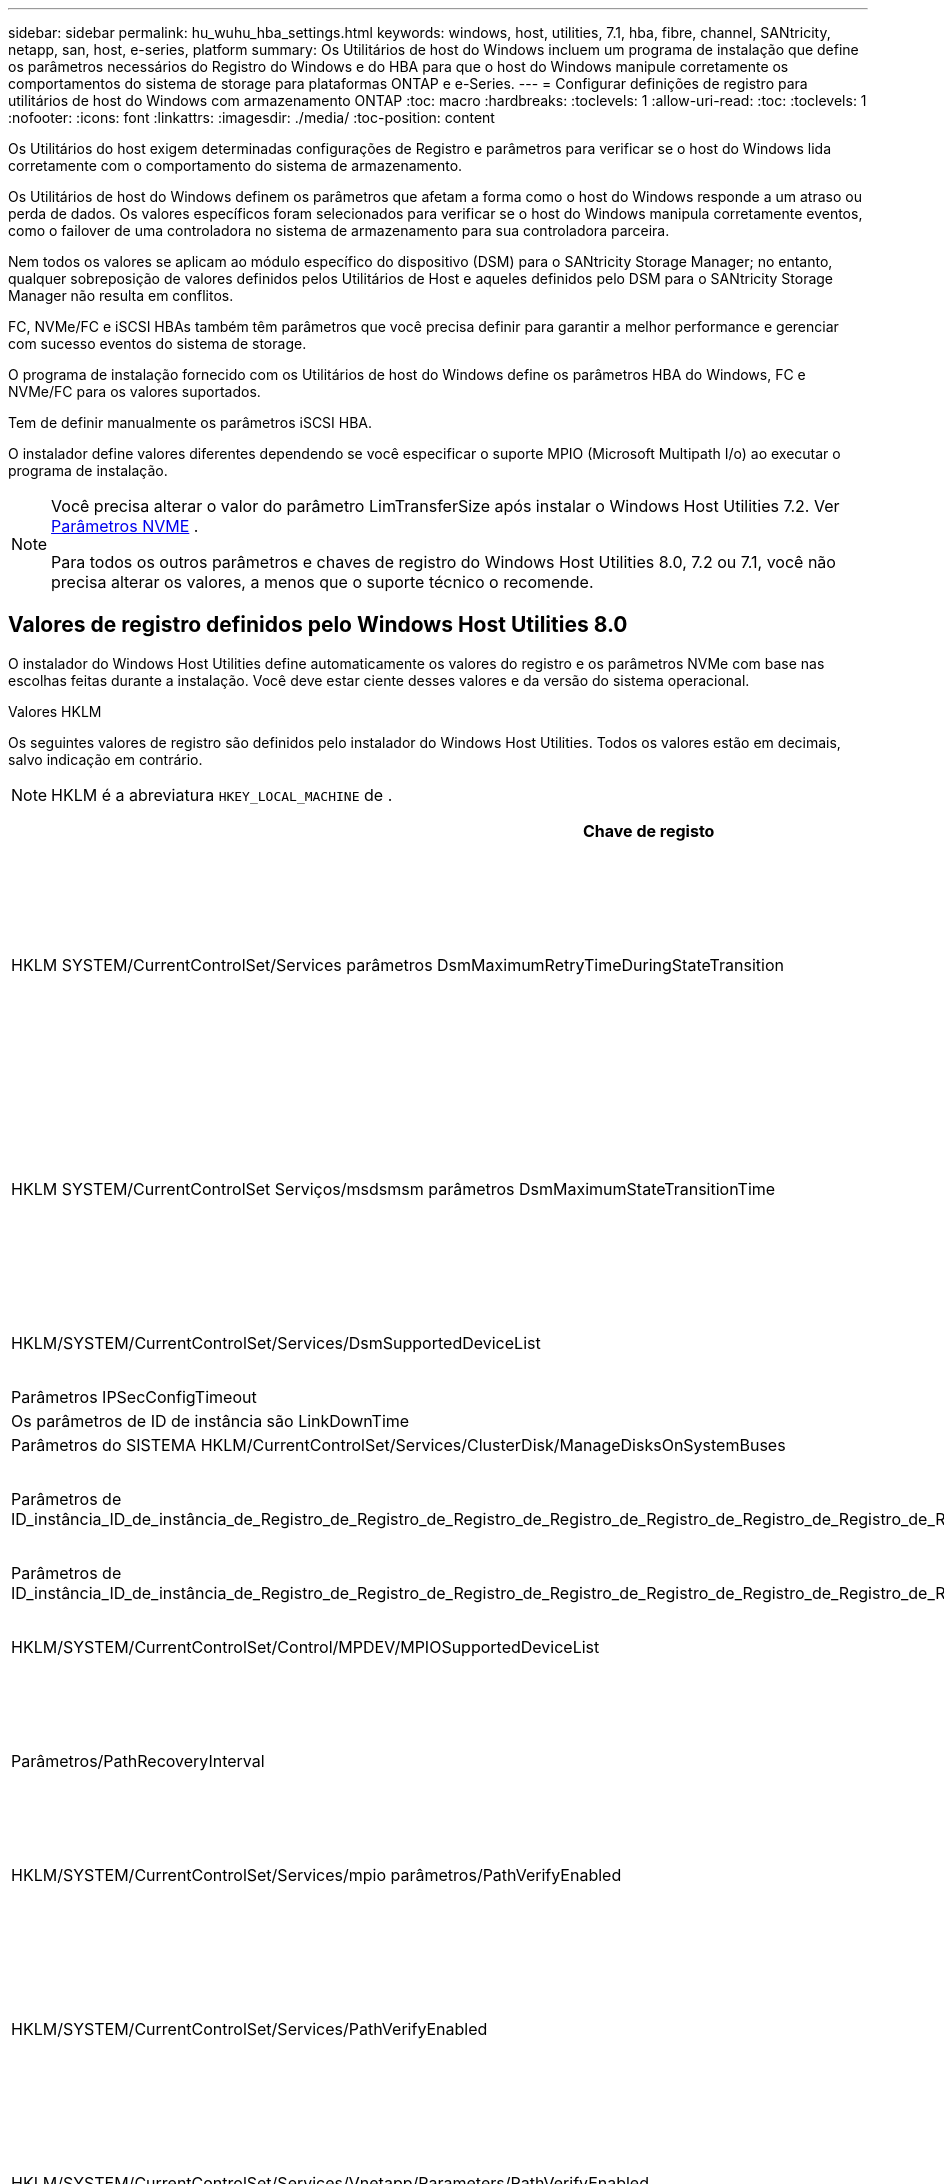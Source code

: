 ---
sidebar: sidebar 
permalink: hu_wuhu_hba_settings.html 
keywords: windows, host, utilities, 7.1, hba, fibre, channel, SANtricity, netapp, san, host, e-series, platform 
summary: Os Utilitários de host do Windows incluem um programa de instalação que define os parâmetros necessários do Registro do Windows e do HBA para que o host do Windows manipule corretamente os comportamentos do sistema de storage para plataformas ONTAP e e-Series. 
---
= Configurar definições de registro para utilitários de host do Windows com armazenamento ONTAP
:toc: macro
:hardbreaks:
:toclevels: 1
:allow-uri-read: 
:toc: 
:toclevels: 1
:nofooter: 
:icons: font
:linkattrs: 
:imagesdir: ./media/
:toc-position: content


[role="lead"]
Os Utilitários do host exigem determinadas configurações de Registro e parâmetros para verificar se o host do Windows lida corretamente com o comportamento do sistema de armazenamento.

Os Utilitários de host do Windows definem os parâmetros que afetam a forma como o host do Windows responde a um atraso ou perda de dados. Os valores específicos foram selecionados para verificar se o host do Windows manipula corretamente eventos, como o failover de uma controladora no sistema de armazenamento para sua controladora parceira.

Nem todos os valores se aplicam ao módulo específico do dispositivo (DSM) para o SANtricity Storage Manager; no entanto, qualquer sobreposição de valores definidos pelos Utilitários de Host e aqueles definidos pelo DSM para o SANtricity Storage Manager não resulta em conflitos.

FC, NVMe/FC e iSCSI HBAs também têm parâmetros que você precisa definir para garantir a melhor performance e gerenciar com sucesso eventos do sistema de storage.

O programa de instalação fornecido com os Utilitários de host do Windows define os parâmetros HBA do Windows, FC e NVMe/FC para os valores suportados.

Tem de definir manualmente os parâmetros iSCSI HBA.

O instalador define valores diferentes dependendo se você especificar o suporte MPIO (Microsoft Multipath I/o) ao executar o programa de instalação.

[NOTE]
====
Você precisa alterar o valor do parâmetro LimTransferSize após instalar o Windows Host Utilities 7.2. Ver <<nvme_parameter,Parâmetros NVME>> .

Para todos os outros parâmetros e chaves de registro do Windows Host Utilities 8.0, 7.2 ou 7.1, você não precisa alterar os valores, a menos que o suporte técnico o recomende.

====


== Valores de registro definidos pelo Windows Host Utilities 8.0

O instalador do Windows Host Utilities define automaticamente os valores do registro e os parâmetros NVMe com base nas escolhas feitas durante a instalação.  Você deve estar ciente desses valores e da versão do sistema operacional.

[role="tabbed-block"]
====
.Valores HKLM
--
Os seguintes valores de registro são definidos pelo instalador do Windows Host Utilities.  Todos os valores estão em decimais, salvo indicação em contrário.


NOTE: HKLM é a abreviatura `HKEY_LOCAL_MACHINE` de .

[cols="20,20,30"]
|===
| Chave de registo | Valor | Quando definido 


| HKLM SYSTEM/CurrentControlSet/Services parâmetros DsmMaximumRetryTimeDuringStateTransition | 120 | Quando o suporte MPIO é especificado e seu servidor é Windows Server 2025, 2022, 2019 ou 2016 


| HKLM SYSTEM/CurrentControlSet Serviços/msdsmsm parâmetros DsmMaximumStateTransitionTime | 120 | Quando o suporte MPIO é especificado e seu servidor é Windows Server 2025, 2022, 2019 ou 2016 


| HKLM/SYSTEM/CurrentControlSet/Services/DsmSupportedDeviceList | "NetApp LUN", "NetApp LUN C- Mode" "NVMe NetApp ONTAO Con" | Quando o suporte MPIO é especificado 


| Parâmetros IPSecConfigTimeout | 60 | Sempre 


| Os parâmetros de ID de instância são LinkDownTime | 10 | Sempre 


| Parâmetros do SISTEMA HKLM/CurrentControlSet/Services/ClusterDisk/ManageDisksOnSystemBuses | 1 | Sempre 


| Parâmetros de ID_instância_ID_de_instância_de_Registro_de_Registro_de_Registro_de_Registro_de_Registro_de_Registro_de_Registro_de_Registro_de_Registro_de_Registro_de_Registro | 120 | Quando nenhum suporte MPIO está selecionado 


| Parâmetros de ID_instância_ID_de_instância_de_Registro_de_Registro_de_Registro_de_Registro_de_Registro_de_Registro_de_Registro_de_Registro_de_Registro_de_Registro_de_Registro | 30 | Sempre 


| HKLM/SYSTEM/CurrentControlSet/Control/MPDEV/MPIOSupportedDeviceList | "NetApp LUN", "NetApp LUN C- Mode", "NVMe NetApp ONTAO Con" | Quando o suporte MPIO é especificado 


| Parâmetros/PathRecoveryInterval | 30 | Quando seu servidor for Windows Server 2025, 2022, 2019 ou 2016 


| HKLM/SYSTEM/CurrentControlSet/Services/mpio parâmetros/PathVerifyEnabled | 1 | Quando o suporte MPIO é especificado 


| HKLM/SYSTEM/CurrentControlSet/Services/PathVerifyEnabled | 1 | Quando o suporte MPIO é especificado e seu servidor é Windows Server 2025, 2022, 2019 ou 2016 


| HKLM/SYSTEM/CurrentControlSet/Services/Vnetapp/Parameters/PathVerifyEnabled | 0 | Quando o suporte MPIO é especificado 


| HKLM SYSTEM/CurrentControlSet/Services/mpio/Parameters/PDORemovePeriod | 130 | Quando o suporte MPIO é especificado 


| Parâmetros do PDORemovePeriod | 130 | Quando o suporte MPIO é especificado e seu servidor é Windows Server 2025, 2022, 2019 ou 2016 


| Parâmetros do PDORemovePeriod | 130 | Quando o suporte MPIO é especificado 


| Parâmetros/RetryCount | 6 | Quando o suporte MPIO é especificado 


| Parâmetros/RetryCount | 6 | Quando o suporte MPIO é especificado e seu servidor é Windows Server 2025, 2022, 2019 ou 2016 


| Parâmetros/intervalo de retoque | 1 | Quando o suporte MPIO é especificado 


| Parâmetros/RetryInterval | 1 | Quando o suporte MPIO é especificado e seu servidor é Windows Server 2025, 2022, 2019 ou 2016 


| Parâmetros/RetryInterval | 1 | Quando o suporte MPIO é especificado 


.2+| HKLM/SISTEMA/CurrentControlSet Serviços/disco/TimeOutValue | 120 | Quando nenhum suporte MPIO está selecionado 


| 60 | Quando o suporte MPIO é especificado 


| Quando nenhum suporte MPIO está selecionado | Parâmetros do UseCustomPathRecoveryInterval | 1 
|===
--
.Parâmetros NVMe
--
Os seguintes parâmetros do driver NVMe Emulex são atualizados quando você instala o Windows Host Utilities 8.0:

* EnableNVMe: 1
* NVMEMode (modo NVMEMode): 0


--
====


== Valores de Registro definidos pelos Utilitários de host do Windows 7,2

O instalador do Windows Host Utilities define automaticamente os valores do registro e os parâmetros NVMe com base nas escolhas feitas durante a instalação.  Você deve estar ciente desses valores e da versão do sistema operacional.

[#nvme_parameter,role="tabbed-block"]
====
.Valores HKLM
--
Os seguintes valores de registro são definidos pelo instalador do Windows Host Utilities.  Todos os valores estão em decimais, salvo indicação em contrário.


NOTE: HKLM é a abreviatura `HKEY_LOCAL_MACHINE` de .

[cols="20,20,30"]
|===
| Chave de registo | Valor | Quando definido 


| HKLM SYSTEM/CurrentControlSet/Services parâmetros DsmMaximumRetryTimeDuringStateTransition | 120 | Quando o suporte MPIO é especificado e o servidor é Windows Server 2025, 2022, 2019, 2016 ou 2012 R2 


| HKLM SYSTEM/CurrentControlSet Serviços/msdsmsm parâmetros DsmMaximumStateTransitionTime | 120 | Quando o suporte MPIO é especificado e o servidor é Windows Server 2025, 2022, 2019, 2016 ou 2012 R2 


| HKLM/SYSTEM/CurrentControlSet/Services/DsmSupportedDeviceList | "NetApp LUN", "NetApp LUN C- Mode" "NVMe NetApp ONTAO Con" | Quando o suporte MPIO é especificado 


| Parâmetros IPSecConfigTimeout | 60 | Sempre 


| Os parâmetros de ID de instância são LinkDownTime | 10 | Sempre 


| Parâmetros do SISTEMA HKLM/CurrentControlSet/Services/ClusterDisk/ManageDisksOnSystemBuses | 1 | Sempre 


| Parâmetros de ID_instância_ID_de_instância_de_Registro_de_Registro_de_Registro_de_Registro_de_Registro_de_Registro_de_Registro_de_Registro_de_Registro_de_Registro_de_Registro | 120 | Quando nenhum suporte MPIO está selecionado 


| Parâmetros de ID_instância_ID_de_instância_de_Registro_de_Registro_de_Registro_de_Registro_de_Registro_de_Registro_de_Registro_de_Registro_de_Registro_de_Registro_de_Registro | 30 | Sempre 


| HKLM/SYSTEM/CurrentControlSet/Control/MPDEV/MPIOSupportedDeviceList | "NetApp LUN", "NetApp LUN C- Mode", "NVMe NetApp ONTAO Con" | Quando o suporte MPIO é especificado 


| Parâmetros/PathRecoveryInterval | 30 | Quando o servidor é Windows Server 2025, 2022, 2019, 2016 ou 2012 R2 


| HKLM/SYSTEM/CurrentControlSet/Services/mpio parâmetros/PathVerifyEnabled | 1 | Quando o suporte MPIO é especificado 


| HKLM/SYSTEM/CurrentControlSet/Services/PathVerifyEnabled | 1 | Quando o suporte MPIO é especificado e o servidor é Windows Server 2025, 2022, 2019, 2016 ou 2012 R2 


| HKLM/SYSTEM/CurrentControlSet/Services/Vnetapp/Parameters/PathVerifyEnabled | 0 | Quando o suporte MPIO é especificado 


| HKLM SYSTEM/CurrentControlSet/Services/mpio/Parameters/PDORemovePeriod | 130 | Quando o suporte MPIO é especificado 


| Parâmetros do PDORemovePeriod | 130 | Quando o suporte MPIO é especificado e o servidor é Windows Server 2025, 2022, 2019, 2016 ou 2012 R2 


| Parâmetros do PDORemovePeriod | 130 | Quando o suporte MPIO é especificado 


| Parâmetros/RetryCount | 6 | Quando o suporte MPIO é especificado 


| Parâmetros/RetryCount | 6 | Quando o suporte MPIO é especificado e o servidor é Windows Server 2025, 2022, 2019, 2016 ou 2012 R2 


| Parâmetros/intervalo de retoque | 1 | Quando o suporte MPIO é especificado 


| Parâmetros/RetryInterval | 1 | Quando o suporte MPIO é especificado e o servidor é Windows Server 2025, 2022, 2019, 2016 ou 2012 R2 


| Parâmetros/RetryInterval | 1 | Quando o suporte MPIO é especificado 


.2+| HKLM/SISTEMA/CurrentControlSet Serviços/disco/TimeOutValue | 120 | Quando nenhum suporte MPIO está selecionado 


| 60 | Quando o suporte MPIO é especificado 


| Parâmetros do UseCustomPathRecoveryInterval | 1 | Quando o suporte MPIO é especificado e o servidor é Windows Server 2025, 2022, 2019, 2016 ou 2012 R2 
|===
--
.Parâmetros NVMe
--
Os seguintes parâmetros do driver NVMe Emulex são atualizados quando você instala o Windows Host Utilities 7.2:

* EnableNVMe: 1
* NVMEMode (modo NVMEMode): 0
* LimTransferSize 1
+
O parâmetro LimTransferSize é definido automaticamente como "1" quando você instala os Utilitários de host do Windows 7,2. Após a instalação, você precisa alterar manualmente o valor LimTransferSize para "0" e reinicializar o servidor.



--
====


== Valores de Registro definidos pelos Utilitários de host do Windows 7,1

O instalador do Windows Host Utilities define automaticamente valores de registo baseados nas escolhas que faz durante a instalação. Você deve estar ciente desses valores de Registro, a versão do sistema operacional.

Os valores a seguir são definidos pelo instalador de Utilitários de host do Windows. Todos os valores estão em decimal, a menos que indicado de outra forma.


NOTE: `HKLM` é a abreviatura `HKEY_LOCAL_MACHINE` de .

[cols="~, 10, ~"]
|===
| Chave de registo | Valor | Quando definido 


| HKLM SYSTEM/CurrentControlSet/Services parâmetros DsmMaximumRetryTimeDuringStateTransition | 120 | Quando o suporte MPIO é especificado e o seu servidor é Windows Server 2016, 2012 R2, 2012, 2008 R2 ou 2008, exceto se o Data ONTAP DSM for detetado 


| HKLM SYSTEM/CurrentControlSet/Services parâmetros DsmMaximumStateTransitionTime | 120 | Quando o suporte MPIO é especificado e o seu servidor é Windows Server 2016, 2012 R2, 2012, 2008 R2 ou 2008, exceto se o Data ONTAP DSM for detetado 


.2+| Parâmetros/DsmSupportedDeviceList | "NETAPPLUN" | Quando o suporte MPIO é especificado 


| "NetApp LUN", "NetApp LUN C-Mode" | Quando o suporte MPIO é especificado, exceto se o DSM Data ONTAP for detetado 


| Verifique se a MENSAGEM de erro está correta | 60 | Sempre, exceto quando o Data ONTAP DSM é detetado 


| Verifique se a MENSAGEM de erro está ativada | 10 | Sempre 


| Parâmetros/ManageDisksOnSystemBuses | 1 | Sempre, exceto quando o Data ONTAP DSM é detetado 


.2+| Verifique se a MENSAGEM de erro está correta | 120 | Quando nenhum suporte MPIO está selecionado 


| 30 | Sempre, exceto quando o Data ONTAP DSM é detetado 


.2+| HKLM/SYSTEM/CurrentControlSet/MPDEV/MPIOSupportedDeviceList | "LUN NetApp" | Quando o suporte MPIO é especificado 


| "NetApp LUN", "NetApp LUN C-Mode" | Quando o MPIO é especificado pelo suporte, exceto se o DSM Data ONTAP for detetado 


| Parâmetros/PathRecoveryInterval | 40 | Quando o servidor é apenas Windows Server 2008, Windows Server 2008 R2, Windows Server 2012, Windows Server 2012 R2 ou Windows Server 2016 


| HKLM/SYSTEM/CurrentControlSet/Services/mpio parâmetros/PathVerifyEnabled | 0 | Quando o suporte MPIO é especificado, exceto se o DSM Data ONTAP for detetado 


| HKLM/SYSTEM/CurrentControlSet/Services/msdssm parâmetros/PathVerifyEnabled | 0 | Quando o suporte MPIO é especificado, exceto se o DSM Data ONTAP for detetado 


| HKLM/SYSTEM/CurrentControlSet/Services/PathVerifyEnabled | 0 | Quando o suporte MPIO é especificado e o seu servidor é Windows Server 2016, 2012 R2, 2012, 2008 R2 ou 2008, exceto se o Data ONTAP DSM for detetado 


| HKLM/SYSTEM/CurrentControlSet/Services/PathVerifyEnabled | 0 | Quando o suporte MPIO é especificado e o seu servidor é Windows Server 2003, exceto se o Data ONTAP DSM for detetado 


| HKLM/SYSTEM/CurrentControlSet/Services/vnetapp parâmetros/PathVerifyEnabled | 0 | Quando o suporte MPIO é especificado, exceto se o DSM Data ONTAP for detetado 


| HKLM SYSTEM/CurrentControlSet/Services/mpio Parameters/PDORemovePeriod | 130 | Quando o suporte MPIO é especificado, exceto se o DSM Data ONTAP for detetado 


| Parâmetros do PDORemovePeriod | 130 | Quando o suporte MPIO é especificado e o seu servidor é Windows Server 2016, 2012 R2, 2012, 2008 R2 ou 2008, exceto se o Data ONTAP DSM for detetado 


| Parâmetros/PDORemovePeriod | 130 | Quando o suporte MPIO é especificado e o seu servidor é Windows Server 2003, exceto se o Data ONTAP DSM for detetado 


| Parâmetros do PDORemovePeriod | 130 | Quando o suporte MPIO é especificado, exceto se o DSM Data ONTAP for detetado 


| HKLM/SYSTEM/CurrentControlSet/Services/mpio/Parameters/RetryCount | 6 | Quando o suporte MPIO é especificado, exceto se o DSM Data ONTAP for detetado 


| Parâmetros/RetryCount | 6 | Quando o suporte MPIO é especificado e o seu servidor é Windows Server 2016, 2012 R2, 2012, 2008 R2 ou 2008, exceto se o Data ONTAP DSM for detetado 


| Parâmetros/RetryCount | 6 | Quando o suporte MPIO é especificado e o seu servidor é Windows Server 2003, exceto se o Data ONTAP DSM for detetado 


| HKLM/SYSTEM/CurrentControlSet/Services/Vnetapp/Parameters/RetryCount | 6 | Quando o suporte MPIO é especificado, exceto se o DSM Data ONTAP for detetado 


| HKLM/SYSTEM/CurrentControlSet/Services/mpio/Parameters/RetryInterval | 1 | Quando o suporte MPIO é especificado, exceto se o DSM Data ONTAP for detetado 


| HKLM/SYSTEM/CurrentControlSet/Services/Parameters/RetryInterval | 1 | Quando o suporte MPIO é especificado e o seu servidor é Windows Server 2016, 2012 R2, 2012, 2008 R2 ou 2008, exceto se o Data ONTAP DSM for detetado 


| HKLM/SYSTEM/CurrentControlSet/Services/Vnetapp/Parameters/RetryInterval | 1 | Quando o suporte MPIO é especificado, exceto se o DSM Data ONTAP for detetado 


.2+| HKLM/SISTEMA/CurrentControlSet Serviços/disco/TimeOutValue | 120 | Quando nenhum suporte MPIO está selecionado 


| 60 | Quando o suporte MPIO é especificado 


| Parâmetros do UseCustomPathRecoveryInterval | 1 | Quando o servidor é Windows Server 2016, 2012 R2, 2012, 2008 R2 ou 2008 
|===
Consulte https://docs.microsoft.com/en-us/troubleshoot/windows-server/performance/windows-registry-advanced-users["Documentos da Microsoft"^] a para obter os detalhes dos parâmetros do registo.



== Valores HBA FC definidos pelos Utilitários de host do Windows

Em sistemas que usam FC, o instalador de Utilitários de host define os valores de tempo limite necessários para HBAs Emulex e QLogic FC.

Para HBAs Emulex FC, o instalador define os seguintes parâmetros:

[role="tabbed-block"]
====
.Quando MPIO é selecionado
--
|===
| Tipo de propriedade | Valor da propriedade 


| LinkTimeOut | 1 


| NodeTimeOut | 10 
|===
--
.Quando MPIO não é selecionado
--
|===
| Tipo de propriedade | Valor da propriedade 


| LinkTimeOut | 30 


| NodeTimeOut | 120 
|===
--
====
Para HBAs QLogic FC, o instalador define os seguintes parâmetros:

[role="tabbed-block"]
====
.Quando MPIO é selecionado
--
|===
| Tipo de propriedade | Valor da propriedade 


| LinkDownTimeOut | 1 


| PortDownRetryCount | 10 
|===
--
.Quando MPIO não é selecionado
--
|===
| Tipo de propriedade | Valor da propriedade 


| LinkDownTimeOut | 30 


| PortDownRetryCount | 120 
|===
--
====

NOTE: Os nomes dos parâmetros podem variar ligeiramente dependendo do programa. Por exemplo, no programa QLogic QConvergeConsole, o parâmetro é exibido como `Link Down Timeout`. O arquivo Utilitários do host `fcconfig.ini` exibe esse parâmetro como `LinkDownTimeOut` `MpioLinkDownTimeOut` ou , dependendo se o MPIO é especificado. No entanto, todos esses nomes referem-se ao mesmo parâmetro HBA.  https://www.broadcom.com/support/download-search["Emulex"^]Consulte ou https://driverdownloads.qlogic.com/QLogicDriverDownloads_UI/Netapp_search.aspx["QLogic"^] para saber mais sobre os parâmetros de tempo limite.



== Saiba mais sobre as alterações do Host Utilities nas configurações do driver FC HBA

Durante a instalação dos drivers Emulex ou QLogic HBA necessários em um sistema FC, vários parâmetros são verificados e, em alguns casos, modificados pelos Utilitários de Host do Windows.

Os utilitários de host do Windows definem valores para os seguintes parâmetros se o MS DSM para Windows MPIO for detectado:

* *LinkTimeOut*: define o tempo em segundos que a porta do host aguarda antes de retomar a E/S após um link físico estar inativo.
* *NodeTimeOut*: define o tempo em segundos antes que a porta do host reconheça que uma conexão com o dispositivo de destino está inativa.


Ao solucionar problemas de HBA, verifique se essas configurações têm os valores corretos. Os valores corretos dependem de dois fatores:

* O fornecedor HBA
* Se você estiver usando o software MPIO.


Você pode corrigir as configurações do HBA porlink:hu_wuhu_repair_remove.html["executando a opção Reparar"] no instalador do Windows Host Utilities.

[role="tabbed-block"]
====
.Emulex HBA drivers
--
Se você tiver um sistema FC, verifique as configurações do driver HBA do Emulex.  Essas configurações devem existir para cada porta no HBA.

.Passos
. Abra o Gerenciador de OnCommand.
. Selecione o HBA apropriado na lista e selecione a aba *Parâmetros do Driver*.
+
São apresentados os parâmetros do condutor.

+
.. Se estiver a utilizar o software MPIO, certifique-se de que tem as seguintes definições de controlador:
+
*** Jogue LinkTimeOut online grátis - 1
*** NodeTimeOut - 10


.. Se você não estiver usando o software MPIO, certifique-se de ter as seguintes configurações de driver:
+
*** Jogue LinkTimeOut online grátis - 30
*** NodeTimeOut - 120






--
.Drivers QLogic HBA
--
Em sistemas FC, verifique as configurações do driver QLogic HBA.  Essas configurações devem existir para cada porta no HBA.

.Passos
. Abra o QConvergeConsole e selecione *Conectar* na barra de ferramentas.
+
A caixa de diálogo *conetar ao host* é exibida.

. Selecione o host apropriado na lista e, em seguida, selecione *Connect*.
+
Uma lista de HBAs é exibida no painel HBA FC.

. Selecione a porta HBA apropriada na lista e, em seguida, selecione a guia *Configurações*.
. Selecione *Advanced HBA Port Settings* na seção *Select Settings*.
. Se você estiver usando o software MPIO, verifique se você tem as seguintes configurações de driver:
+
** Link Down Timeout (linkdwnto) - 1
** Port Down Retry Count (portdwnrc) - 10


. Se você não estiver usando o software MPIO, verifique se possui as seguintes configurações de driver:
+
** Link Down Timeout (linkdwnto) - 30
** Port Down Retry Count (portdwnrc) - 120




--
====